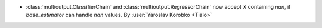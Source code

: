 - :class:`multioutput.ClassifierChain` and
  :class:`multioutput.RegressorChain` now accept `X` containing `nan`,
  if `base_estimator` can handle `nan` values.
  By :user:`Yaroslav Korobko <Tialo>`